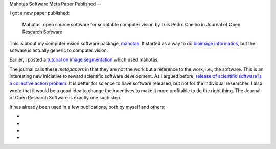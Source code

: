Mahotas Software Meta Paper Published
--

I got a new paper published:

    Mahotas: open source software for scriptable computer vision
    by Luis Pedro Coelho in Journal of Open Research Software

This is about my computer vision software package, `mahotas
<http://github.com/luispedro/mahotas>`__. It started as a way to do `bioimage
informatics <http://en.wikipedia.org/wiki/Bioimage_informatics>`__, but the
sotware is actually generic to computer vision.

Earlier, I posted a `tutorial on image segmentation
<https://metarabbit.wordpress.com/2013/05/20/segmenting-images-in-parallel-with-python-jug/>`__
which used mahotas.

The journal calls these *metapapers* in that they are not the work but a
reference to the work, i.e., the software. This is an interesting new
iniciative to reward scientific software development. As I argued before,
`release of scientific software is a collective action problem
<https://metarabbit.wordpress.com/2013/05/06/people-are-right-not-to-share-scientific-code/>`__:
It is better for science to have software released, but not for the individual
researcher. I also wrote that it would be a good idea to change the incentives
to make it more profitable to do the right thing. The Journal of Open Research
Software is exactly one such step.

It has already been used in a few publications, both by myself and others:

- 
- 
- 
- 
